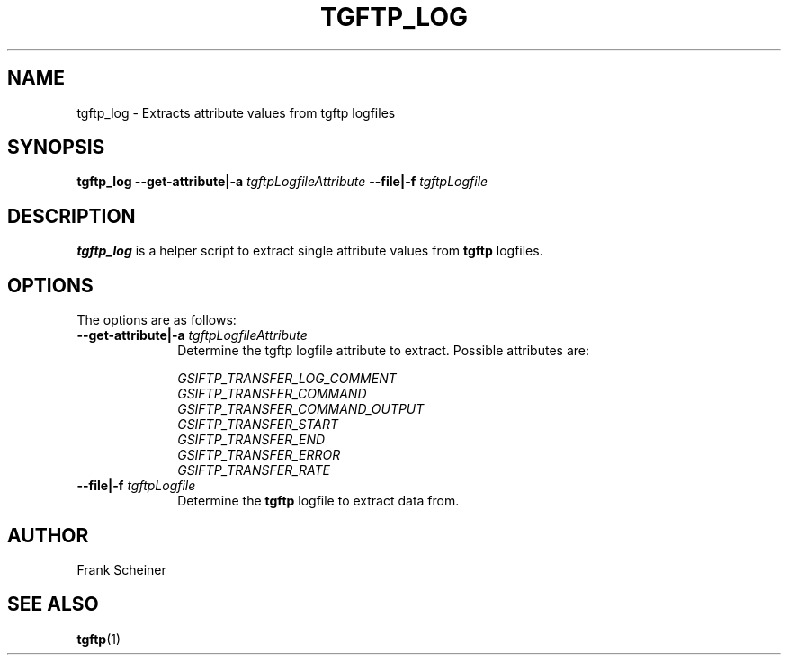 .TH TGFTP_LOG 1 "12 Feb 2012" "version 0.0.1" "User Commands"
.SH NAME
tgftp_log - Extracts attribute values from tgftp logfiles

.SH SYNOPSIS
.B tgftp_log
.BI "--get-attribute|-a " "tgftpLogfileAttribute"
.BI "--file|-f " "tgftpLogfile"

.SH DESCRIPTION
.B tgftp_log
is a helper script to extract single attribute values from
.B tgftp
logfiles.

.SH OPTIONS
The options are as follows:

.TP 10
.BI "--get-attribute|-a " "tgftpLogfileAttribute"
Determine the tgftp logfile attribute to extract. Possible attributes are:

.I GSIFTP_TRANSFER_LOG_COMMENT 
.br
.I GSIFTP_TRANSFER_COMMAND 
.br
.I GSIFTP_TRANSFER_COMMAND_OUTPUT
.br
.I GSIFTP_TRANSFER_START
.br
.I GSIFTP_TRANSFER_END
.br
.I GSIFTP_TRANSFER_ERROR
.br
.I GSIFTP_TRANSFER_RATE

.TP
.BI "--file|-f " "tgftpLogfile"
Determine the
.B tgftp
logfile to extract data from.

.SH AUTHOR
Frank Scheiner

.SH "SEE ALSO"
.BR tgftp (1)

